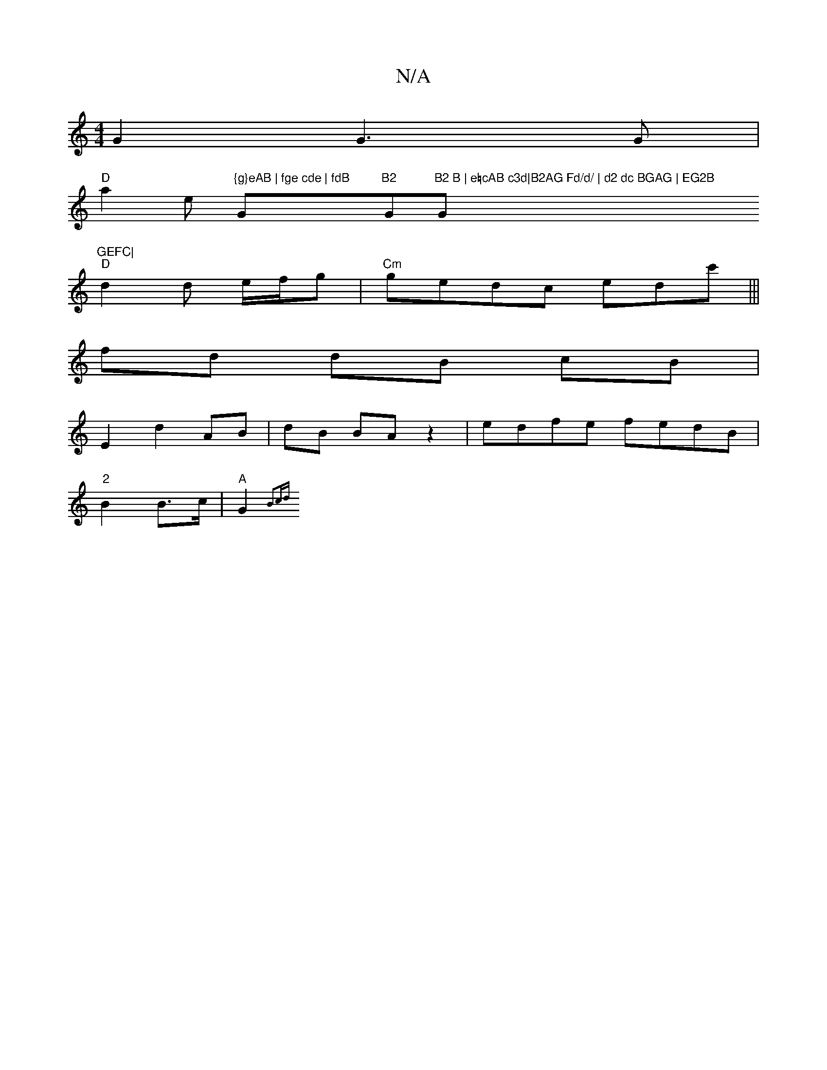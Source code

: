 X:1
T:N/A
M:4/4
R:N/A
K:Cmajor
G2 G3G|
"D"a2e "{g}eAB | fge cde | fdB "G"B2 "G"B2 B | e=cAB c3d|B2AG Fd/d/ | d2 dc BGAG | EG2B "G"GEFC|
"D"d2d e/f/g|"Cm"gedc edc'|||
fd dB cB|
E2 d2 AB | dB BA z2 | edfe fedB |
"2"B2 B>c|"A"G2 {B3cd
